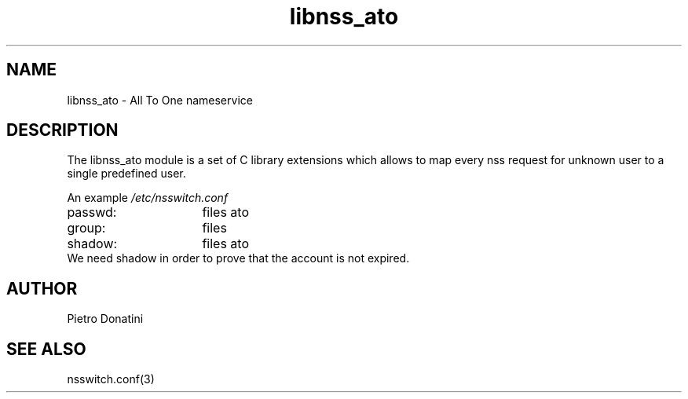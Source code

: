 .\" Copyright (c) 2007 Pietro Donatini (pietro.donatini@unibo.it)
.\"
.\" This is free documentation; you can redistribute it and/or
.\" modify it under the terms of the GNU General Public License as
.\" published by the Free Software Foundation; either version 2 of
.\" the License, or (at your option) any later version.
.\"
.\" The GNU General Public License's references to "object code"
.\" and "executables" are to be interpreted as the output of any
.\" document formatting or typesetting system, including
.\" intermediate and printed output.
.\"
.\" This manual is distributed in the hope that it will be useful,
.\" but WITHOUT ANY WARRANTY; without even the implied warranty of
.\" MERCHANTABILITY or FITNESS FOR A PARTICULAR PURPOSE.  See the
.\" GNU General Public License for more details.
.\"
.\" You should have received a copy of the GNU General Public
.\" License along with this manual; if not, write to the Free
.\" Software Foundation, Inc., 59 Temple Place, Suite 330, Boston, MA 02111,
.\" USA.
.\"
.TH libnss_ato 3
.SH NAME
libnss_ato \- All To One nameservice
.SH DESCRIPTION
The libnss_ato module is a set of C library extensions which allows to map every nss request for unknown user to a single predefined user.
.LP
An example
.I /etc/nsswitch.conf
.sp 1n
.PD 0
.TP 16
passwd:
files ato
.TP
group:
files
.TP
shadow:
files ato
.LP
We need shadow in order to prove that the account is not expired.
.LP
.SH AUTHOR
Pietro Donatini
.SH "SEE ALSO"
nsswitch.conf(3)
